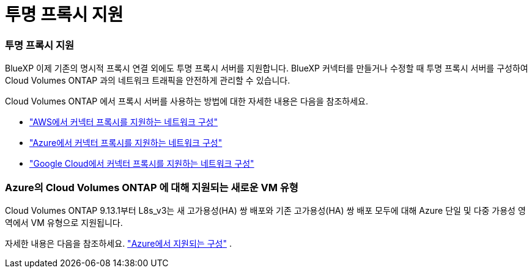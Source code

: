 = 투명 프록시 지원
:allow-uri-read: 




=== 투명 프록시 지원

BlueXP 이제 기존의 명시적 프록시 연결 외에도 투명 프록시 서버를 지원합니다.  BlueXP 커넥터를 만들거나 수정할 때 투명 프록시 서버를 구성하여 Cloud Volumes ONTAP 과의 네트워크 트래픽을 안전하게 관리할 수 있습니다.

Cloud Volumes ONTAP 에서 프록시 서버를 사용하는 방법에 대한 자세한 내용은 다음을 참조하세요.

* https://docs.netapp.com/us-en/bluexp-cloud-volumes-ontap/reference-networking-aws.html#network-configurations-to-support-connector-proxy-servers["AWS에서 커넥터 프록시를 지원하는 네트워크 구성"^]
* https://docs.netapp.com/us-en/bluexp-cloud-volumes-ontap/azure/reference-networking-azure.html#network-configurations-to-support-connector["Azure에서 커넥터 프록시를 지원하는 네트워크 구성"^]
* https://docs.netapp.com/us-en/bluexp-cloud-volumes-ontap/reference-networking-gcp.html#network-configurations-to-support-connector-proxy["Google Cloud에서 커넥터 프록시를 지원하는 네트워크 구성"^]




=== Azure의 Cloud Volumes ONTAP 에 대해 지원되는 새로운 VM 유형

Cloud Volumes ONTAP 9.13.1부터 L8s_v3는 새 고가용성(HA) 쌍 배포와 기존 고가용성(HA) 쌍 배포 모두에 대해 Azure 단일 및 다중 가용성 영역에서 VM 유형으로 지원됩니다.

자세한 내용은 다음을 참조하세요. https://docs.netapp.com/us-en/cloud-volumes-ontap-relnotes/reference-configs-azure.html["Azure에서 지원되는 구성"^] .
